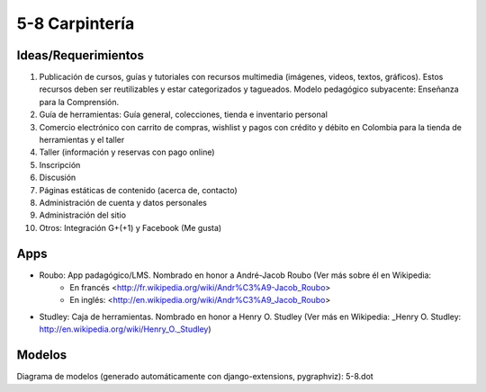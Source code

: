 5-8 Carpintería
===============

Ideas/Requerimientos
--------------------

1) Publicación de cursos, guías y tutoriales con recursos multimedia (imágenes, videos, textos, gráficos). Estos recursos deben ser reutilizables y estar categorizados y tagueados. Modelo pedagógico subyacente: Enseñanza para la Comprensión.
2) Guía de herramientas: Guía general, colecciones, tienda e inventario personal
3) Comercio electrónico con carrito de compras, wishlist y pagos con crédito y débito en Colombia para la tienda de herramientas y el taller
4) Taller (información y reservas con pago online)
5) Inscripción
6) Discusión
7) Páginas estáticas de contenido (acerca de, contacto)
8) Administración de cuenta y datos personales
9) Administración del sitio
10) Otros: Integración G+(+1) y Facebook (Me gusta)


Apps
----
- Roubo: App padagógico/LMS. Nombrado en honor a André-Jacob Roubo (Ver más sobre él en Wikipedia:
    - En francés <http://fr.wikipedia.org/wiki/Andr%C3%A9-Jacob_Roubo>
    - En inglés: <http://en.wikipedia.org/wiki/Andr%C3%A9_Jacob_Roubo>
- Studley: Caja de herramientas. Nombrado en honor a Henry O. Studley (Ver más en Wikipedia: _Henry O. Studley: http://en.wikipedia.org/wiki/Henry_O._Studley)

Modelos
-------
Diagrama de modelos (generado automáticamente con django-extensions, pygraphviz): 5-8.dot